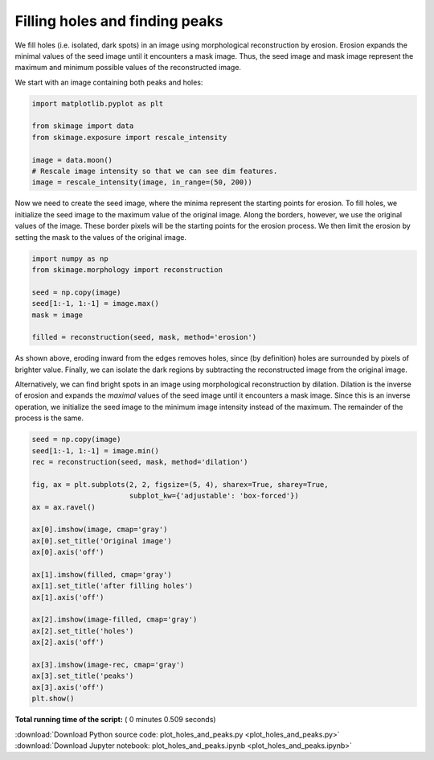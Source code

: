

.. _sphx_glr_auto_examples_features_detection_plot_holes_and_peaks.py:


===============================
Filling holes and finding peaks
===============================

We fill holes (i.e. isolated, dark spots) in an image using morphological
reconstruction by erosion. Erosion expands the minimal values of the seed image
until it encounters a mask image. Thus, the seed image and mask image represent
the maximum and minimum possible values of the reconstructed image.

We start with an image containing both peaks and holes:




.. code-block:: python

    import matplotlib.pyplot as plt

    from skimage import data
    from skimage.exposure import rescale_intensity

    image = data.moon()
    # Rescale image intensity so that we can see dim features.
    image = rescale_intensity(image, in_range=(50, 200))







Now we need to create the seed image, where the minima represent the
starting points for erosion.  To fill holes, we initialize the seed image
to the maximum value of the original image. Along the borders, however, we
use the original values of the image. These border pixels will be the
starting points for the erosion process. We then limit the erosion by
setting the mask to the values of the original image.



.. code-block:: python


    import numpy as np
    from skimage.morphology import reconstruction

    seed = np.copy(image)
    seed[1:-1, 1:-1] = image.max()
    mask = image

    filled = reconstruction(seed, mask, method='erosion')







As shown above, eroding inward from the edges removes holes, since (by
definition) holes are surrounded by pixels of brighter value. Finally, we
can isolate the dark regions by subtracting the reconstructed image from
the original image.

Alternatively, we can find bright spots in an image using morphological
reconstruction by dilation. Dilation is the inverse of erosion and expands
the *maximal* values of the seed image until it encounters a mask image.
Since this is an inverse operation, we initialize the seed image to the
minimum image intensity instead of the maximum. The remainder of the
process is the same.



.. code-block:: python


    seed = np.copy(image)
    seed[1:-1, 1:-1] = image.min()
    rec = reconstruction(seed, mask, method='dilation')

    fig, ax = plt.subplots(2, 2, figsize=(5, 4), sharex=True, sharey=True,
                           subplot_kw={'adjustable': 'box-forced'})
    ax = ax.ravel()

    ax[0].imshow(image, cmap='gray')
    ax[0].set_title('Original image')
    ax[0].axis('off')

    ax[1].imshow(filled, cmap='gray')
    ax[1].set_title('after filling holes')
    ax[1].axis('off')

    ax[2].imshow(image-filled, cmap='gray')
    ax[2].set_title('holes')
    ax[2].axis('off')

    ax[3].imshow(image-rec, cmap='gray')
    ax[3].set_title('peaks')
    ax[3].axis('off')
    plt.show()



.. image:: /auto_examples/features_detection/images/sphx_glr_plot_holes_and_peaks_001.png
    :align: center




**Total running time of the script:** ( 0 minutes  0.509 seconds)



.. container:: sphx-glr-footer


  .. container:: sphx-glr-download

     :download:`Download Python source code: plot_holes_and_peaks.py <plot_holes_and_peaks.py>`



  .. container:: sphx-glr-download

     :download:`Download Jupyter notebook: plot_holes_and_peaks.ipynb <plot_holes_and_peaks.ipynb>`

.. rst-class:: sphx-glr-signature

    `Generated by Sphinx-Gallery <https://sphinx-gallery.readthedocs.io>`_

